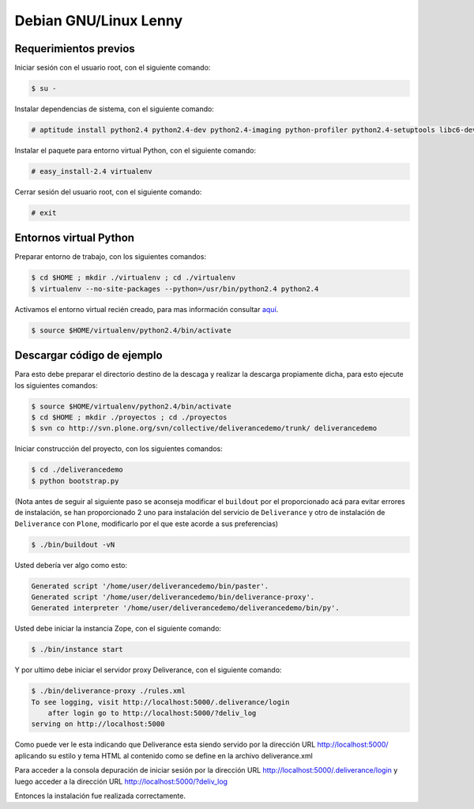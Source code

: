 .. -*- coding: utf-8 -*-

.. highlight:: rest

.. _instalacion_debian:

Debian GNU/Linux Lenny
======================

Requerimientos previos
----------------------

Iniciar sesión con el usuario root, con el siguiente comando: 

.. code-block:: console

    $ su -

Instalar dependencias de sistema, con el siguiente comando:

.. code-block:: console
 
    # aptitude install python2.4 python2.4-dev python2.4-imaging python-profiler python2.4-setuptools libc6-dev subversion git-core

Instalar el paquete para entorno virtual Python, con el siguiente comando:

.. code-block:: console
 
    # easy_install-2.4 virtualenv

Cerrar sesión del usuario root, con el siguiente comando:

.. code-block:: console
 
    # exit

Entornos virtual Python
-----------------------

Preparar entorno de trabajo, con los siguientes comandos:

.. code-block:: console
 
    $ cd $HOME ; mkdir ./virtualenv ; cd ./virtualenv
    $ virtualenv --no-site-packages --python=/usr/bin/python2.4 python2.4

Activamos el entorno virtual recién creado, para mas información consultar `aquí`_.

.. code-block:: console

    $ source $HOME/virtualenv/python2.4/bin/activate 

Descargar código de ejemplo
---------------------------

Para esto debe preparar el directorio destino de la descaga y realizar la descarga propiamente dicha, para esto ejecute los siguientes comandos:

.. code-block:: console

    $ source $HOME/virtualenv/python2.4/bin/activate 
    $ cd $HOME ; mkdir ./proyectos ; cd ./proyectos 
    $ svn co http://svn.plone.org/svn/collective/deliverancedemo/trunk/ deliverancedemo

Iniciar construcción del proyecto, con los siguientes comandos:

.. code-block:: console
 
    $ cd ./deliverancedemo 
    $ python bootstrap.py

(Nota antes de seguir al siguiente paso se aconseja modificar el ``buildout`` por el proporcionado acá para evitar errores de instalación, se han proporcionado 2 uno para instalación del servicio de ``Deliverance`` y otro de instalación de ``Deliverance`` con ``Plone``, modificarlo por el que este acorde a sus preferencias)

.. code-block:: console

    $ ./bin/buildout -vN

Usted debería ver algo como esto:

.. code-block:: console
 
    Generated script '/home/user/deliverancedemo/bin/paster'.
    Generated script '/home/user/deliverancedemo/bin/deliverance-proxy'.
    Generated interpreter '/home/user/deliverancedemo/deliverancedemo/bin/py'.   

Usted debe iniciar la instancia Zope, con el siguiente comando:

.. code-block:: console

    $ ./bin/instance start

Y por ultimo debe iniciar el servidor proxy Deliverance, con el siguiente comando:

.. code-block:: console

    $ ./bin/deliverance-proxy ./rules.xml
    To see logging, visit http://localhost:5000/.deliverance/login
        after login go to http://localhost:5000/?deliv_log
    serving on http://localhost:5000

Como puede ver le esta indicando que Deliverance esta siendo servido por la dirección URL http://localhost:5000/ aplicando su estilo y tema HTML al contenido como se define en la archivo deliverance.xml

Para acceder a la consola depuración de iniciar sesión por la dirección URL http://localhost:5000/.deliverance/login y luego acceder a la dirección URL http://localhost:5000/?deliv_log


Entonces la instalación fue realizada correctamente.

.. _Deliverance: http://pypi.python.org/pypi/Deliverance
.. _DeliveranceDemo: http://svn.plone.org/svn/collective/deliverancedemo/trunk/
.. _aquí: http://readthedocs.org/docs/plone-spanish-docs/en/latest/python/creacion-de-entornos-virtuales-python.html
